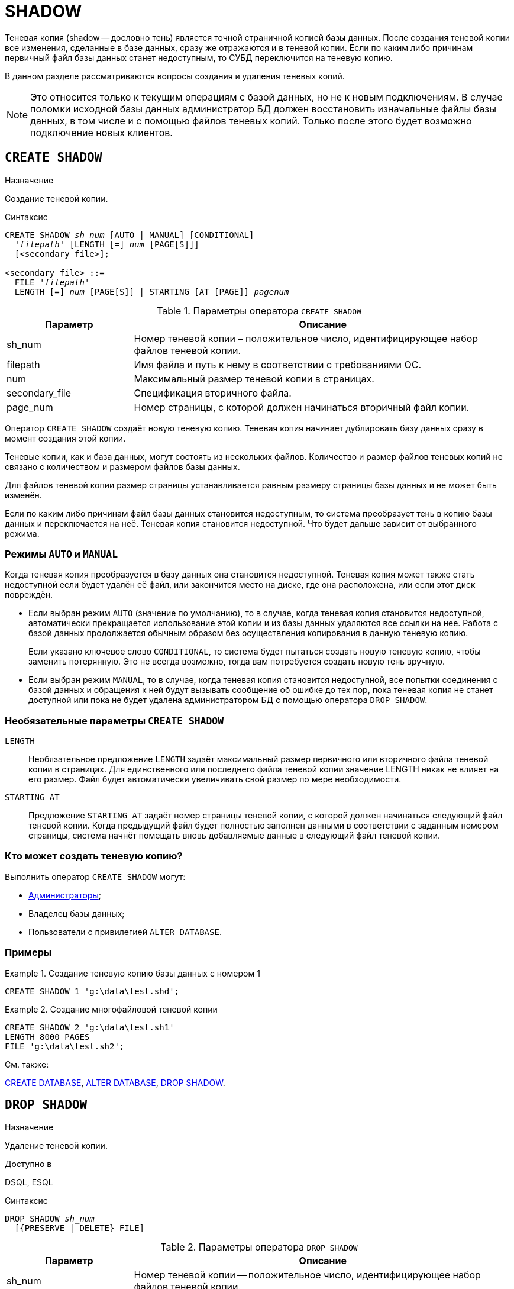 [[fblangref-ddl-shadow]]
= SHADOW

Теневая копия (shadow -- дословно тень) является точной страничной копией базы данных.
После создания теневой копии все изменения, сделанные в базе данных, сразу же отражаются и в теневой копии.
Если по каким либо причинам первичный файл базы данных станет недоступным, то СУБД переключится на теневую копию. 

В данном разделе рассматриваются вопросы создания и удаления теневых копий.

[NOTE]
====
Это относится только к текущим операциям с базой данных, но не к новым подключениям.
В случае поломки исходной базы данных администратор БД должен восстановить изначальные файлы базы данных, в том числе и с помощью файлов теневых копий.
Только после этого будет возможно подключение новых клиентов.
====

[[fblangref-ddl-shadow-create]]
== `CREATE SHADOW`

.Назначение
Создание теневой копии.

.Синтаксис
[listing,subs=+quotes]
----
CREATE SHADOW _sh_num_ [AUTO | MANUAL] [CONDITIONAL]
  '_filepath_' [LENGTH [=] _num_ [PAGE[S]]]
  [<secondary_file>];

<secondary_file> ::= 
  FILE '_filepath_'
  LENGTH [=] _num_ [PAGE[S]] | STARTING [AT [PAGE]] _pagenum_
----

[[fblangref-ddl-tbl-createshadow]]
.Параметры оператора `CREATE SHADOW`
[cols="<1,<3", options="header",stripes="none"]
|===
^| Параметр
^| Описание

|sh_num
|Номер теневой копии – положительное число, идентифицирующее набор файлов теневой копии.

|filepath
|Имя файла и путь к нему в соответствии с требованиями ОС.

|num
|Максимальный размер теневой копии в страницах.

|secondary_file
|Спецификация вторичного файла.

|page_num
|Номер страницы, с которой должен начинаться вторичный файл копии.
|===

Оператор `CREATE SHADOW` создаёт новую теневую копию.
Теневая копия начинает дублировать базу данных сразу в момент создания этой копии. 

Теневые копии, как и база данных, могут состоять из нескольких файлов.
Количество и размер файлов теневых копий не связано с количеством и размером файлов базы данных. 

Для файлов теневой копии размер страницы устанавливается равным размеру страницы базы данных и не может быть изменён.

Если по каким либо причинам файл базы данных становится недоступным, то система преобразует тень в копию базы данных и переключается на неё.
Теневая копия становится недоступной.
Что будет дальше зависит от выбранного режима.

[[fblangref-ddl-shadow-create-mode]]
=== Режимы `AUTO` и `MANUAL`

Когда теневая копия преобразуется в базу данных она становится недоступной.
Теневая копия может также стать недоступной если будет удалён её файл, или закончится место на диске, где она расположена, или если этот диск повреждён.

* Если выбран режим `AUTO` (значение по умолчанию), то в случае, когда теневая копия становится недоступной, автоматически прекращается использование этой копии и из базы данных удаляются все ссылки на нее. Работа с базой данных продолжается обычным образом без осуществления копирования в данную теневую копию.
+
Если указано ключевое слово `CONDITIONAL`, то система будет пытаться создать новую теневую копию,
чтобы заменить потерянную.
Это не всегда возможно, тогда вам потребуется создать новую тень вручную.

* Если выбран режим `MANUAL`, то в случае, когда теневая копия становится недоступной, все попытки соединения с базой данных и обращения к ней будут вызывать сообщение об ошибке до тех пор, пока теневая копия не станет доступной или пока не будет удалена администратором БД с помощью оператора `DROP SHADOW`.


[[fblangref-ddl-shadow-create-options]]
=== Необязательные параметры `CREATE SHADOW`

`LENGTH`::
Необязательное предложение `LENGTH` задаёт максимальный размер первичного или вторичного файла теневой копии в страницах.
Для единственного или последнего файла теневой копии значение LENGTH никак не влияет на его размер.
Файл будет автоматически увеличивать свой размер по мере необходимости.

`STARTING AT`::
Предложение `STARTING AT` задаёт номер страницы теневой копии, с которой должен начинаться следующий файл теневой копии.
Когда предыдущий файл будет полностью заполнен данными в соответствии с заданным номером страницы, система начнёт помещать вновь добавляемые данные в следующий файл теневой копии. 

[[fblangref-ddl-shadow-create-who]]
=== Кто может создать теневую копию?

Выполнить оператор `CREATE SHADOW` могут: 

* <<fblangref-security-administrators,Администраторы>>;
* Владелец базы данных; 
* Пользователи с привилегией `ALTER DATABASE`.


[[fblangref-ddl-shadow-create-examples]]
=== Примеры

.Создание теневую копию базы данных с номером 1
[example]
====
[source,sql]
----
CREATE SHADOW 1 'g:\data\test.shd';
----
====

.Создание многофайловой теневой копии
[example]
====
[source,sql]
----
  
CREATE SHADOW 2 'g:\data\test.sh1' 
LENGTH 8000 PAGES
FILE 'g:\data\test.sh2';
----
====

.См. также:
<<fblangref-ddl-database-create,CREATE DATABASE>>, <<fblangref-ddl-database-alter,ALTER DATABASE>>, <<fblangref-ddl-shadow-drop,DROP SHADOW>>.

[[fblangref-ddl-shadow-drop]]
== `DROP SHADOW`

.Назначение
Удаление теневой копии.

.Доступно в
DSQL, ESQL

.Синтаксис
[listing,subs=+quotes]
----
DROP SHADOW _sh_num_
  [{PRESERVE | DELETE} FILE]
----

[[fblangref-ddl-tbl-dropshadow]]
.Параметры оператора `DROP SHADOW`
[cols="<1,<3", options="header",stripes="none"]
|===
^|Параметр
^|Описание

|sh_num
|Номер теневой копии -- положительное число, идентифицирующее набор файлов теневой копии.
|===

Оператор `DROP SHADOW` удаляет указанную теневую копию из базы данных, с которой установлено текущее соединение.
При удалении теневой копии прекращается процесс дублирования данных в эту копию.
Если указана опция `DELETE FILE`, то будут также удалены и все связанные файлы с этой теневой копией.
Если указана опция `PRESERVE FILE`, то файлы останутся не тронутыми.
Это может быть полезно, если вы делаете резервную копию с теневого файла.
По умолчанию используется опция `DELETE FILE`.

[[fblangref-ddl-shadow-drop-who]]
=== Кто может удалить теневую копию?

Выполнить оператор `DROP SHADOW` могут: 

* <<fblangref-security-administrators,Администраторы>>;
* Владелец базы данных; 
* Пользователи с привилегией `ALTER DATABASE`.


[[fblangref-ddl-shadow-drop-examples]]
=== Примеры

.Удаление теневой копии с номером 1
[example]
====
[source,sql]
----
DROP SHADOW 1;
----
====

.См. также:
<<fblangref-ddl-shadow-create,CREATE SHADOW>>.


